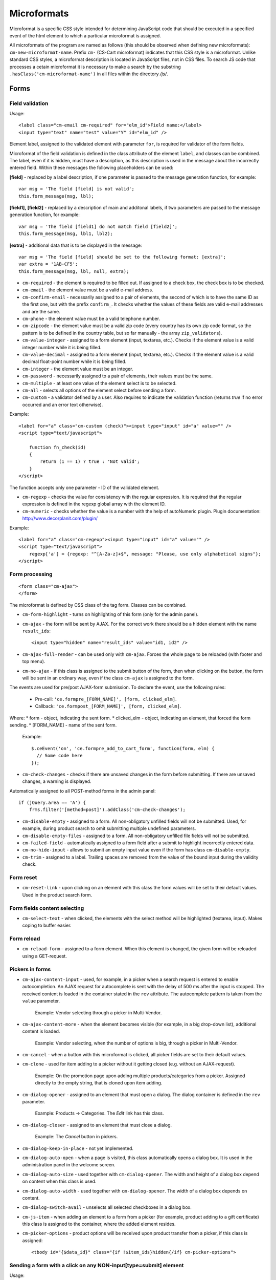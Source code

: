 ************
Microformats
************

Microformat is a specific CSS style intended for determining JavaScript code that should be executed in a specified event of the html element to which a particular microformat is assigned.

All microformats of the program are named as follows (this should be observed when defining new microformats): ``cm-new-microformat-name``. Prefix ``cm-`` (CS-Cart microformat) indicates that this CSS style is a microformat. Unlike standard CSS styles, a microformat description is located in JavaScript files, not in CSS files. To search JS code that processes a cetain microformat it is necessary to make a search by the substring ``.hasClass('cm-microformat-name')`` in all files within the directory */js/*.

Forms
=====

Field validation
----------------

Usage::

 <label class="cm-email cm-required" for="elm_id">Field name:</label>
 <input type="text" name="test" value="Y" id="elm_id" />

Element label, assigned to the validated element with parameter ``for``, is required for validator of the form fields.

Microformat of the field validation is defined in the class attribute of the element ``label``, and classes can be combined. The label, even if it is hidden, must have a description, as this description is used in the message about the incorrectly entered field. Within these messages the following placeholders can be used:

**[field]** - replaced by a label description, if one parameter is passed to the message generation function, for example::

 var msg = 'The field [field] is not valid';
 this.form_message(msg, lbl);

**[field1],** **[field2]** - replaced by a description of main and additonal labels, if two parameters are passed to the message generation function, for example::

 var msg = 'The field [field1] do not match field [field2]';
 this.form_message(msg, lbl1, lbl2);

**[extra]** - additional data that is to be displayed in the message::

 var msg = 'The field [field] should be set to the following format: [extra]';
 var extra = '1AB-CF5';
 this.form_message(msg, lbl, null, extra);

* ``cm-required`` - the element is required to be filled out. If assigned to a check box, the check box is to be checked.
* ``cm-email`` - the element value must be a valid e-mail address.
* ``cm-confirm-email`` - necessarily assigned to a pair of elements, the second of which is to have the same ID as the first one, but with the prefix ``confirm_``. It checks whether the values of these fields are valid e-mail addresses and are the same.
* ``cm-phone`` - the element value must be a valid telephone number.
* ``cm-zipcode`` - the element value must be a valid zip code (every country has its own zip code format, so the pattern is to be defined in the country table, but so far manually - the array ``zip_validators``).
* ``cm-value-integer`` - assigned to a form element (input, textarea, etc.). Checks if the element value is a valid integer number while it is being filled.
* ``cm-value-decimal`` - assigned to a form element (input, textarea, etc.). Checks if the element value is a valid decimal float-point number while it is being filled.
* ``cm-integer`` - the element value must be an integer.
* ``cm-password`` - necessarily assigned to a pair of elements, their values must be the same.
* ``cm-multiple`` - at least one value of the element select is to be selected.
* ``cm-all`` - selects all options of the element select before sending a form.
* ``cm-custom`` - a validator defined by a user. Also requires to indicate the validation function (returns *true* if no error occurred and an error text otherwise).

Example::	

 <label for="a" class="cm-custom (check)"><input type="input" id="a" value="" />
 <script type="text/javascript">
 
     function fn_check(id)
     {
         return (1 == 1) ? true : 'Not valid';
     }
 </script>

The function accepts only one parameter - ID of the validated element.

* ``cm-regexp`` - checks the value for consistency with the regular expression. It is required that the regular expression is defined in the regexp global array with the element ID.
* ``cm-numeric`` - checks whether the value is a number with the help of autoNumeriс plugin. Plugin documentation: `http://www.decorplanit.com/plugin/ <http://www.decorplanit.com/plugin/>`_

Example::

 <label for="a" class="cm-regexp"><input type="input" id="a" value="" />
 <script type="text/javascript">
     regexp['a'] = {regexp: "^[A-Za-z]+$", message: "Please, use only alphabetical signs"};
 </script>

Form processing
---------------
::

 <form class="cm-ajax">
 </form>

The microformat is defined by CSS class of the tag form. Classes can be combined.

* ``cm-form-highlight`` - turns on highlighting of this form (only for the admin panel).
* ``cm-ajax`` - the form will be sent by AJAX. For the correct work there should be a hidden element with the name ``result_ids``::

  <input type="hidden" name="result_ids" value="id1, id2" />

* ``cm-ajax-full-render`` - can be used only with ``cm-ajax``. Forces the whole page to be reloaded (with footer and top menu).
* ``cm-no-ajax`` - if this class is assigned to the submit button of the form, then when clicking on the button, the form will be sent in an ordinary way, even if the class ``cm-ajax`` is assigned to the form.

The events are used for pre/post AJAX-form submission. To declare the event, use the following rules:

  * Pre-call: ``'ce.formpre_[FORM_NAME]', [form, clicked_elm]``.
  * Callback: ``'ce.formpost_[FORM_NAME]', [form, clicked_elm]``.

Where:
* form - object, indicating the sent form.
* clicked_elm - object, indicating an element, that forced the form sending.
* [FORM_NAME] - name of the sent form.

  Example::
  
    $.ceEvent('on', 'ce.formpre_add_to_cart_form', function(form, elm) {
      // Some code here
    });

* ``cm-check-changes`` - checks if there are unsaved changes in the form before submitting. If there are unsaved changes, a warning is displayed.

Automatically assigned to all POST-method forms in the admin panel::

 if (jQuery.area == 'A') {
     frms.filter('[method=post]').addClass('cm-check-changes');

* ``cm-disable-empty`` - assigned to a form. All non-obligatory unfilled fields will not be submitted. Used, for example, during product search to omit submitting multiple undefined parameters.
* ``cm-disable-empty-files`` - assigned to a form. All non-obligatory unfilled file fields will not be submitted. 
* ``cm-failed-field`` - automatically assigned to a form field after a submit to highlight incorrectly entered data.
* ``cm-no-hide-input`` - allows to submit an empty input value even if the form has class ``cm-disable-empty``.
* ``cm-trim`` - assigned to a label. Trailing spaces are removed from the value of the bound input during the validity check.

Form reset
----------

* ``cm-reset-link`` - upon clicking on an element with this class the form values will be set to their default values. Used in the product search form.

Form fields content selecting
-----------------------------

* ``cm-select-text`` - when clicked, the elements with the select method will be highlighted (textarea, input). Makes coping to buffer easier.

Form reload
-----------

* ``cm-reload-form`` – assigned to a form element. When this element is changed, the given form will be reloaded using a GET-request.

Pickers in forms
----------------

* ``cm-ajax-content-input`` - used, for example, in a picker when a search request is entered to enable autocompletion. An AJAX request for autocomplete is sent with the delay of 500 ms after the input is stopped. The received content is loaded in the container stated in the ``rev`` attribute. The autocomplete pattern is taken from the ``value`` parameter.

    Example: Vendor selecting through a picker in Multi-Vendor.

* ``cm-ajax-content-more`` - when the element becomes visible (for example, in a big drop-down list), additional content is loaded.

    Example: Vendor selecting, when the number of options is big, through a picker in Multi-Vendor.

* ``cm-cancel`` - when a button with this microformat is clicked, all picker fields are set to their default values.
* ``cm-clone`` - used for item adding to a picker without it getting closed (e.g. without an AJAX-request).

    Example: On the promotion page upon adding multiple products/categories from a picker. Assigned directly to the empty string, that is cloned upon item adding.

* ``cm-dialog-opener`` - assigned to an element that must open a dialog. The dialog container is defined in the ``rev`` parameter.

    Example: Products -> Categories. The *Edit* link has this class.

* ``cm-dialog-closer`` - assigned to an element that must close a dialog.

    Example: The *Cancel* button in pickers.

* ``cm-dialog-keep-in-place`` - not yet implemented.
* ``cm-dialog-auto-open`` - when a page is visited, this class automatically opens a dialog box. It is used in the administration panel in the welcome screen.
* ``cm-dialog-auto-size`` - used together with ``cm-dialog-opener``. The width and height of a dialog box depend on content when this class is used.
* ``cm-dialog-auto-width`` - used together with ``cm-dialog-opener``. The width of a dialog box depends on content.
* ``cm-dialog-switch-avail`` - unselects all selected checkboxes in a dialog box.
* ``cm-js-item`` - when adding an element to a form from a picker (for example, product adding to a gift certificate) this class is assigned to the container, where the added element resides. 
* ``cm-picker-options`` - product options will be received upon product transfer from a picker, if this class is assigned::

    <tbody id="{$data_id}" class="{if !$item_ids}hidden{/if} cm-picker-options">

Sending a form with a click on any NON-input[type=submit] element
-----------------------------------------------------------------

Usage::

 <input type="radio" name="a" value="b" class="cm-submit" />

The microformat is defined by CSS class of the element. Classes can be combined.

* ``cm-submit`` - the form, to which this element is assigned, will be sent after the element is clicked.

    In order to submit a form with a click on a non-button element:

     * Assign the microformat ``cm-sumbit`` to the element.
     * In the ``data-ca-dispatch`` attribute, provide the dispatch to which the form is submitted (in the format *dispatch[controller.mode]*).
     * Optional, only if the element is outside the form to submit: In the ``data-ca-target-form`` attribute, provide the form name or id.

* ``cm-submit-link`` - assigned to the link to be clicked for performing a submit. A hidden input of type *submit* is added and actually gets clicked.
* ``cm-tools-list`` - assigned to a container holding links, that submit the form when clicked. The ``rev`` attribute of the links must contain the form name.

Sending a form to a new or a parent window
------------------------------------------

Format::

 <input type="submit" name="a" value="b" class="cm-new-window" />
 <input type="submit" name="a" value="b" class="cm-parent-window" />

The microformat is defined by CSS class of the tag ``input``. Classes can be combined.

* ``cm-new-window`` - when clicked, a new window will be opened and the form will be sent there.
* ``cm-parent-window`` - when clicked, the form will be sent to a parent window.

Form submitting prohibition
---------------------------

Usage::

 <input type="submit" name="a" value="b" class="cm-no-submit" />

The microformat is defined by CSS class of the tag ``input``. Classes can be combined.

* ``cm-no-submit`` - the form, to which this element is assigned, won't be sent after the element is clicked.

Skipping field validation in a form
-----------------------------------

Format::

 <input type="submit" name="a" value="b" class="cm-skip-validation" />

The microformat is defined by CSS class of the tag ``input``. Classes can be combined.

* ``cm-skip-validation`` - when clicking on an element, the form to which this element belongs is sent without validating the elements values.

Form hiding
-----------

* ``cm-hide-inputs`` - *input* elements with this class are displayed as plain text (not editable).

    Example: Used in Multi-Vendor in forms for vendors to display the fields they can't edit as text.
* ``cm-hide-save-button`` - assigned to a tab where the buttons (not necessarily *Save* buttons) with this class should be hidden.

Checkboxes in forms
-------------------

Format::

 <input type="checkbox" name="check_all" value="Y" class="cm-check-items" />
 ...
 <input type="checkbox" name="product_ids[]l" value="1" class="cm-item" />
 <input type="checkbox" name="product_ids[]l" value="2" class="cm-item" />
 
 <a href="#" name="check_all" class="cm-check-items on">Check all</a>/<a href="#" name="check_all" class="cm-check-items off">Uncheck all</a>

There are 2 types of checkboxes manipulation:

 * Via the main checkbox
 * Via links

The control element must have the name ``check_all`` and the class ``check-items``. If the control element is a link, the classes ``on`` and ``off`` are to be also specified (they turn on and off all checkboxes)

Manageable elements must have the class ``item``.

The class ``process-items`` can be assigned to the button sending the form. In this case when the button is clicked on, the corresponding group of checkboxes will be checked to find out whether the checkboxes are *off* or *on*. If none of them is on, a message will be displayed.

.. note::

 If there are several groups of checkboxes in the form and they should be controlled separately, unique suffixes are to be added to the classes ``cm-check-items``, ``cm-item`` and ``cm-process-items``, for example:

::

 <input type="checkbox" name="check_all" value="Y" class="cm-check-items-group" />
 ...
 <input type="checkbox" name="product_ids[]l" value="1" class="cm-item-group" /> 

Other elements
==============

Links
-----

There is a microformat that allows to execute AJAX request when clicking on a link. Format of this link::

 <a class="cm-ajax" href=“http://cs-cart.com" data-ca-target-id="pagination_contents”>Ajax link</a>


The microformat is defined by CSS class of the tag ``a``. Classes can be combined.

* ``cm-ajax`` - AJAX request will be executed when clicking on a link. 
* ``cm-comet`` - the form is refreshed using the Comet model. 

Example: database back-up form.

* ``cm-progressbar`` - assigned to a Comet technology based progressbar.
* ``cm-progressbar-status`` - when a progressbar is initialized, a *div* element with this class is added to it. It is used to set text under the progressbar.
* ``cm-delete-row`` - when clicking on the element with this class, the nearest parent element *tr* is deleted. It is used to delete a row in a table.
* ``cm-row-item`` - assigned to a table row. Used for container identification together with ``cs-delete-row``.
* ``cm-ajax-cache`` - allows to cache AJAX requests, should be used together with ``cm-ajax``.
* ``cm-ajax-force`` - allows to execute js code from the ajax response for the second time. It should be used together with ``cm-ajax``.

When it is necessary to click on an element with the known ID,  you can use a link with the class ``cm-external-click``. ID of the element that should be clicked on is specified in the parameter *data_ca_scroll* of the link::

 <a class="cm-external-click" data_ca_scroll="external_elm">Push me</a>

* ``cm-external-focus`` - passes focus to an external element when an element with this class is clicked. The external element ID is defined in the rev parameter.
* ``cm-smart-position`` - used for container positioning (for example, the *Select currency* list in the administration panel).

Notifications
-------------

* ``cm-ajax-close-notification`` - used for the notifications that do not disappear on page change or on timer. When the close button is clicked, a close notification AJAX-request is sent.

Example: *The password must be different from the username* notification in the administration panel.

* ``cm-auto-hide`` - a notification with this class will automatically fade out. The timeout is set in *Settings -> Appearance*.
* ``cm-notification-close`` - assigned to a notification close button. On click the notification is either removed from the form or a notification removal AJAX-request is sent.
* ``cm-notification-container`` - assigned to a notification container.
* ``cm-notification-container-top`` - used in a container to show a notification in the upper right corner instead of the form head. Such notifications are displayed using AJAX.

Other elements
--------------

* ``cm-confirm`` - when clicked, confirmation of the action will be requested.
* ``cm-skipping-confirmation`` - assigned to an element to omit confirmation of an action that is connected to its state. 
* ``cm-noscript`` - this element will be shown only if javascript support is enabled in a browser.
* ``cm-focus`` - elements with this class get focus when a page is loaded.

    Example: Focus is on the login field, when the entry form is loaded.
* ``cm-opacity`` - assigned to a removed table row making it translucent.

    Example: A cloned and then removed "row" upon product image adding. The removal from the page is executed on page reload, until that the "row" remains translucent.
* ``cm-uploaded-image`` - assigned to a ``div`` element with an uploaded image. Used for uploaded images count.
* ``cm-wysiwyg`` - assigned to a textarea. Provides an editor for advanced text formatting. 
* ``cm-row-status-[current status code]`` - assigned to a row in list (the *<tr>* element). Indicates the current status code of an item (e.g. *a* for Active, *d* for Disabled, etc.)
* ``cm-autocomplete-off`` - removes the chance of autofill from a field. It is used in the password input field.

Popups
------

The microformat ``popup-box`` is available for popups. It allows to close a popup with a click outside its area.

Format::

 <div class="cm-popup-box">
 ...
 </div>

To hide a popup with a click on some element inside its area, it is necessary to define the class ``cm-popup-switch`` for this element.

Format::

 <div class="cm-popup-box">
 <strong class="hand cm-popup-switch">Close</strong>
 ...
 </div>

* ``cm-select-option`` - used in the administration panel for the bootstrap popup.
* ``cm-popover`` - initializes popover bootstrap (`http://getbootstrap.com/2.3.2/javascript.html#popovers <http://getbootstrap.com/2.3.2/javascript.html#popovers>`_).

Elements combinations
=====================

* ``cm-combination`` is used to hide/display container and show its state. It is used, for example, for the button advanced search in the administration panel, for trees (categories, pages), etc. By 'state', it is meant display of different images depending on the mode of the container. There are two options.

Option 1::

 <img src="" id="on_cat" class="cm-combination" />
 <img src="" id="off_cat" class="cm-combination" />
 <a href="#" id="sw_cat" class="cm-combination">
 ...
 <div id="cat">
 </div>

Additional elements use ID with different prefixes. There are 3 types of prefixes.

  * ``on_`` - expands a container when it is clicked on (usually it is the *plus* sign).
  * ``off_`` - collapses a container when it is clicked on (usually *minus*).
  * ``sw_``- for the element (usually it is a link) that switches the container mode with each click.

Option 2::

 <a href="#" id="sw_cat" class="cm-combo-on|off cm-combination">
 ...
 <div id="cat">
 </div>

In this case the images are changed by changing the class for the switch (see ``sw_ above``).

* ``cm-combo-on`` - for the image expanding a container (usually, *plus*).
* ``cm-combo-off`` - for the image collapsing a container (usually, *minus*).

So the classes ``cm-combo-on``, ``cm-combo-off`` with the corresponding pages should be defined in CSS. As there could be several combinations, the class should not be defined globally, it should be assigned to some specific element.

* ``cm-uncheck`` - used together with ``cm-combination`` and switches the checkbox state that is defined by ``cm-combination`` id.
* ``cm-switch-availability`` - switches the state of input elements (checkbox, radio, text), that are related to ``cm-switch-availability`` by *id = "sw_elem"*, where *elem* - the id of an element where checkbox and radio are placed.

To make the clicked element (that uses ``cm-switch-availability``) switch items when it is active (*checked="checked"*), use ``cm-switch-inverse``.
To hide/show the checkbox or radio block, use ``cm-switch-visibility``.
If other block than checkbox or radio is used, ``cm-switched`` defines the condition.

Format::

 <input type="checkbox" id="sw_company_redirect" checked="checked" class="cm-switch-availability cm-switch-inverse cm-switch-visibility" />

* ``cm-select-with-input-key`` - connects selector with text area. When the value in the selector is changed, it is transfered to text area, and the area becomes disabled.

It is used in locations when choosing *dispatch*.

Switching combinations
----------------------

To switch combinations (for example, to display/hide all elements of the tree) the microformat ``cm-combinations`` is used::

 <img src="" id="on_cat" class="cm-combinations" />
 <img src="" id="off_cat" class="cm-combinations hidden" />

ID here is used ONLY to group these two elements. Also, there is an ability to group combinations (for instance, several trees on a page). To do this it is necessary to add a suffix::

 <img src="" id="on_abc" class="cm-combinations-a" />
 <img src="" id="off_abc" class="cm-combinations-a hidden" />
 ...
 <img src="" id="on_cat" class="cm-combination-a" />
 <img src="" id="off_cat" class="cm-combination-a" />
 <a href="#" id="sw_cat" class="cm-combination-a">
 ...
 <div id="cat">
 </div>

In this case, when clicking on the upper images, only combinations from the group 'a' will be shown/hidden.

Tabs
====

* ``cm-js`` - a ``div`` element with class ``cm-tabs`` is generated in Smarty with a list of tabs inside: ``li`` elements with class ``cm-js`` and a particular ID (e.g. 'description'). When a tab is clicked, the ``div`` with the ID *content_ + %tab ID%* (e.g. *content_description*) is found and shown, the other div elements in the container are hidden.
* ``cm-active`` - assigned to a tab with class ``cm-js`` when it's selected or in a template. A tab with this class turns active. If the tab has empty content and class ``cm-ajax``, the content is loaded using AJAX. 
* ``cm-j-tabs`` - a ``cm-js`` tabs container. Used for tab container search and initialization.
* ``cm-tabs-content`` - assigned to a tab, in which the save buttons can be hidden (``cm-hide-save-button``)
* ``cm-toggle-button`` - assigned to a ``div`` element. If a tab with class ``cm-hide-save-button`` containing this ``div`` is selected, buttons in the ``div`` will be hidden.

State saving
============

* ``cm-save-state`` - to enable container state saving, this microformat should be assigned to every element that open/closes the container. In this case, a cookie will be created that will the connected with this element ID on its state changing. The default state is *'container is hidden'*. If the default state must be *'container is shown'*, a microformat *a*. The cookie checking and the element hiding should be done in a template.

* ``cm-save-fields`` - visible container inputs with this class will be serialized to an array and passed in an AJAX-request.

Additional microformats
=======================

* ``cm-skip-avail-switch`` - used for the function ``switchAvailability`` (switches on/off all the elements within the specified one). If an element has this class, it is not switched on back.
* ``cm-skip-check-items`` - assigned to a form to allow state change check skipping for its children elements.
* ``cm-track`` - assigned to a tab container. The last active tab is opened after sumbit.
* ``cm-save-and-close`` - adds hidden field with the ``return_to_list`` parameter. Used for the *Save and close* button.
* ``cm-promo-popup`` - in the *Free mode* opens popup that warns about the Full version requirement.
* ``cm-update-for-all-icon`` - enables sharing for a storefront. Fields are made available for editing.
* ``cm-sticky-scroll`` - fixes a block in which it is used. In ``data-ce-top`` the distance scrolled from the upper end of the page till a block is fixed is specified. In ``data-ce-padding`` the distanse from the upper end of the screen to the fixed block is specified.

Format::

 <div class="subnav cm-sticky-scroll" data-ce-top="100" data-ce-padding="20" >

When the window is crolled down for 100px, the panel will be fixed at the distanse of 20px from its upper end.

* ``cm-range-slider`` - initializes range-selection slider (jQuery UI Slider).
* ``cm-colorpicker`` - initializes color-picker (`http://bgrins.github.io/spectrum/ <http://bgrins.github.io/spectrum/>`_).

Locations
=========

* ``cm-location-billing``
* ``cm-location-search``
* ``cm-location-shipping``

All the classes starting with ``cm-location-`` are used to define state/province. The value after ``cm-location-`` is used to distinguish blocks. The select box containing state/province list is defined in the ``for`` attribute.

* ``cm-country`` - used together with ``cm-location-*`` to define country. State list is loaded according to this microformat.
* ``cm-state`` - assigned to a label. The input defined in the ``for`` attribute will be displayed either as a list, if the state list for the given country is available, or an entry field otherwise.

Hints and tooltips
==================

* ``cm-hint`` - to place an internal hint inside an input field or a textarea it should be assigned with this class. The hint text is defined in the title attribute. If the title attribute is undefined, the hint text will be taken from the value attribute.

When the field gets focus, the hint dissapears. If the field is empty and loses focus, the hint appears again. In case a hint is shown inside a field, the field name is prepended with ``hint_``.This prefix is removed on text input.

Example::

 <input type="text" name="field" id="a" size="20" title="Please, input your name here" value="" class="input-text cm-hint" />

* ``cm-hint-focused`` - indicates that an entry field has focus and its hint is hidden. When used with ``cm-hint``, indicates that an internal hint should not be shown.

    Example: *Track my order(s)* field in the admin panel.
* ``cm-tooltip`` - assigned to an element that should have a tooltip. The tooltip text is defined is the title attribute.

Admin panel
===========

Block manager
-------------

* ``cm-group-box`` - assigned to a block group in the administartion panel. Allows to move all the blocks together.
* ``cm-decline-group`` - a string with this class is not draggable (see ``cm-sortable-items``).

    Example: Used in blocks - groups are not draggable.
* ``cm-list-box`` - assigned to a block in the block manager to make it draggable.

Sorted list
-----------

Such list can be seen, for example, on the currency edit page: when a row is dragged, its position is changed.

* ``cm-sortable``  assigned to a container of sortable rows (``cm-sortable-row``).

    Example: Currency list in the administration panel.
* ``cm-sortable-id-*`` - an ID of a particular row in a ``cm-sortable`` container. A value after ``cm-sortable-id-`` is passed in a request and used to store changes.
* ``cm-sortable-items`` - assigned to a container for draggable blocks in the administartion panel.
* ``cm-sortable-row`` - assigned to a draggable table row. The row must be placed in a ``cm-sortable`` container.

Floating buttons
----------------

* ``cm-buttons-floating`` - assigned to a floating button container.

    Example: the *Save* & *Save and close* buttons on the product edit page in the administration panel are packed in such a container.
* ``cm-buttons-placeholder`` - contains buttons that are either placed in a ``cm-buttons-floating`` container or at the form bottom, if the page is not further scrollable. 

Template editor
---------------

* ``cm-delete-file`` - assigned to a *delete* button in the Template editor. If a filename is not '..' (that is, it's not a *go* *a* *level* *up* item), than a cross to remove is shown.
* ``cm-download`` - assigned to a file download button in the Template editor. Makes a button visible for downloadable files.
* ``cm-passed`` - used as flag in the Template editor. If this class is not assigned, a template file content is loaded.

File uploader
-------------

* ``cm-fu-file`` - assigned to a uploaded file block in the file uploader (filename and a remove cross are shown in a block). If there is no file, a block is hidden. Otherwise shown.
* ``cm-fu-no-file`` - assigned to an element that enables file uploading. Any file uploader can be considered as an example.

Quick menu
==========

* ``cm-add-link`` - adds a new link to the *Quick menu* section using *Quick box*.
* ``cm-add-section`` - adds a new section to the *Quick menu* using *Quick box*.
* ``cm-delete-section`` - assigned to a section/link remove button in the *Quick menu*.
* ``cm-qm-name`` - assigned to the *Quick menu* items in the edit mode. Used to pass section data to *Quick box* (link search is performed using this class).
* ``cm-update-item`` - assigned to an item edit link in the *Quick menu*. An item parameters dialog is opened on click.

Image gallery
=============

* ``cm-image-gallery`` - initializes the image gallery.
* ``cm-cur-item`` - assigned to a current mini-gallery item on the detailed product page. Used to change the thumbnail style.
* ``cm-previewer`` - assigned to a link (for example, under an image) that opens a bigger image when clicked. The page is not changed. The image is defined in the href parameter::

   <a id="det_img_link_1553_140" rel="preview[product_images]" rev="preview[product_images]" class="cm-previewer" href="/professional/images/detailed/0/detailed_image_1386.jpg" title="img.jpg">
     <img class=" "  id="det_img_1553_140" src="/professional/images/thumbnails/0/120/img.jpg" width="120"  alt="img"  border="0" />
   </a>

* ``cm-thumbnails-mini`` - assigned to an image in the mini-gallery on the detailed product page. Used for thumbnail identification and for assigning class ``cm-cur-item`` when an image is clicked (class ``cm-cur-item`` is removed from all items with class ``cm-thumbnails-mini``).
* ``cm-generate-image`` - initializes the thumbnails generation.

Design and translate mode
=========================

* ``cm-cur-template`` - assigned to a current template during editing in the Design mode. Also used to identify a change of a template being edited. Used only in the Design mode.
* ``cm-item-modified`` - assigned to an edited in the Design mode template. If a template change is occured (using the template tree on the left of the editor) with this class being assigned, a message appears informing of the existing changes.
* ``cm-lang-link`` - assigned to a language change link. The language is defined in the name attribute (in two-letter format).
* ``cm-select-list`` - assigned to a language select drop-down list. Used as a ``cm-lang-link`` elements container.

    Example: Language list when a phrase translation dialog is opened in the Translate mode.

Quantity input
==============

* ``cm-decrease`` - should be used in a ``cm-value-changer`` container. Assigned to a link that must decrease the input value. Decreases input value by 1. Any non-integer value is replaced with 0.

    Example: up/down arrows around a quantity field in the customer area.
* ``cm-increase`` - should be used in a ``cm-value-changer`` container. Assigned to a link that must increase the input value. Increases input value by 1. Any non-integer value is replaced with 0.
* ``cm-value-changer`` - assigned to a parent container for an input and a ``cm-increase/cm-decrease`` button.

    Example: product quantity field in the customer area.

Node cloning
============

* ``cm-first-sibling`` - a row with this class can't be removed, the remove icon is disabled.
* ``cm-image-field`` - this class defines the regex to increase image number correctly on image containing element cloning.

    Example: Product option cloning. Every option can have images. This class is assigned to the fields connected with images. 

Wrappers
========

* ``cm-hidden-wrapper`` - assigned to a wrapper that can be hidden in case it has no content. That is, if block content is empty, the wrapper is not shown.

Pagination
==========

* ``cm-history`` - assigned to links. When a link with this microformat is clicked, current page state is saved in the browsing history. The jQuery history plug-in is used.

    Example: Product pagination.
* ``cm-pagination`` - assigned to an input. When *Enter* is pressed in it, the page is changed to the entered one.
* ``cm-pagination-button`` - assigned to a button. When clicked, the page is changed to the one entered in the respective ``cm-pagination`` input.
* ``cm-pagination-wraper`` - assigned to a navigation controls container.
* ``cm-back-link`` - returns to a previous page, works through the history.

AJAX
====

* ``cm-ajax`` - AJAX request will be executed when clicking on a link.
* ``cm-comet`` - the form is refreshed using the Comet model.

    Example: database back-up form.
* ``cm-ajax-cache`` - allows to cache AJAX requests, should be used together with ``cm-ajax``.
* ``cm-ajax-force`` - allows to execute js code from the ajax response for the second time. It should be used together with ``cm-ajax``.
* ``cm-ajax-close-notification`` - used for the notifications that do not disappear on page change or on timer. When the close button is clicked, a close notification AJAX-request is sent.
* ``cm-ajax-full-render`` - can be used only with ``cm-ajax``. Forces the whole page to be reloaded (with footer and top menu).
* ``cm-no-ajax`` - if this class is assigned to the submit button of the form, then when clicking on the button, the form will be sent in an ordinary way, even if the class ``cm-ajax`` is assigned to the form.
* ``cm-ajax-content-input`` - used, for example, in a picker when a search request is entered to enable autocompletion. An AJAX request for autocomplete is sent with the delay of 500 ms after the input is stopped. The received content is loaded in the container stated in the ``rev`` attribute. The autocomplete pattern is taken from the value parameter.

    Example: Vendor selecting through a picker in Multi-Vendor.
* ``cm-ajax-content-more`` - when the element becomes visible (for example, in a big drop-down list) additional content is loaded.

    Example: Vendor selecting when the number of options is big through a picker in Multi-Vendor.

AJAX-updated product content
============================

* ``cm-reload`` - assigned to the changed block on option change. After that, all elements with this class are updated. An example from *common_templates/product_data.tpl*:

.. code-block:: smarty

    {********************** Price *********************}
    {capture name="price_`$obj_id`"}
    <span class="cm-reload-{$obj_prefix}{$obj_id} price-update"
      id="price_update_{$obj_prefix}{$obj_id}">
    ...

So the price is updated every time, when the option is changed and updated.

Customization mode
==================

* ``cm-template-box`` - assigned to a container that is present as a template in the Customization mode. Used to manage template and determine template nesting level.
* ``cm-template-icon`` - assigned to a template edit icon when the Customization mode is on. On mouse hover highlights the template coverage area (using ``cm-template-over``). When mouse hover is escaped, the highlight is disabled.
* ``cm-template-over`` - assigned to the container that is displayed using the selected template (mouse cursor is over the respective ``cm-template-icon`` icon). Used to highlight the selected template coverage area, when the Storefront is in the Customization mode.
